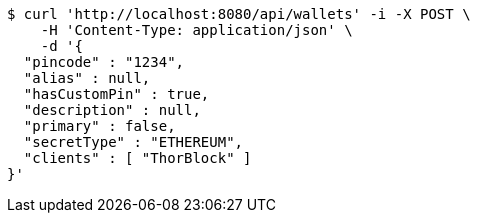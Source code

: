 [source,bash]
----
$ curl 'http://localhost:8080/api/wallets' -i -X POST \
    -H 'Content-Type: application/json' \
    -d '{
  "pincode" : "1234",
  "alias" : null,
  "hasCustomPin" : true,
  "description" : null,
  "primary" : false,
  "secretType" : "ETHEREUM",
  "clients" : [ "ThorBlock" ]
}'
----